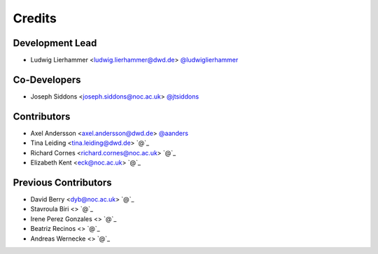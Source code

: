 
=======
Credits
=======

Development Lead
----------------

* Ludwig Lierhammer <ludwig.lierhammer@dwd.de> `@ludwiglierhammer <https://github.com/ludwiglierhammer>`_

Co-Developers
-------------

* Joseph Siddons <joseph.siddons@noc.ac.uk> `@jtsiddons <https://github.com/jtsiddons>`_

Contributors
------------

* Axel Andersson <axel.andersson@dwd.de> `@aanders <https://github.com/aanderss>`_

* Tina Leiding <tina.leiding@dwd.de> `@`_

* Richard Cornes <richard.cornes@noc.ac.uk> `@`_

* Elizabeth Kent <eck@noc.ac.uk> `@`_

Previous Contributors
---------------------

* David Berry <dyb@noc.ac.uk> `@`_

* Stavroula Biri <> `@`_

* Irene Perez Gonzales <> `@`_

* Beatriz Recinos <> `@`_

* Andreas Wernecke <> `@`_
